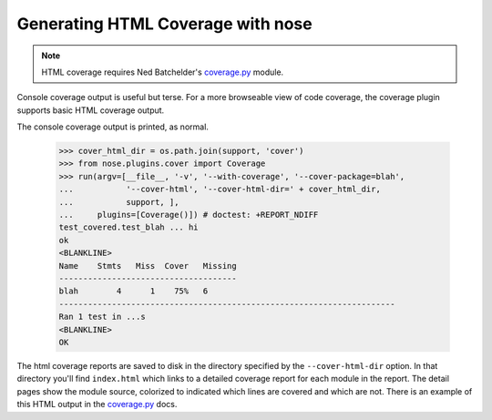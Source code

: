 Generating HTML Coverage with nose
----------------------------------

.. Note ::

    HTML coverage requires Ned Batchelder's `coverage.py`_ module.
..

Console coverage output is useful but terse. For a more browseable view of
code coverage, the coverage plugin supports basic HTML coverage output.

.. hide this from the actual documentation:
    >>> from nose.plugins.plugintest import run_buffered as run
    >>> import os
    >>> support = os.path.join(os.path.dirname(__file__), 'support')
    >>> cover_html_dir = os.path.join(support, 'cover')


The console coverage output is printed, as normal.

    >>> cover_html_dir = os.path.join(support, 'cover')
    >>> from nose.plugins.cover import Coverage
    >>> run(argv=[__file__, '-v', '--with-coverage', '--cover-package=blah', 
    ...           '--cover-html', '--cover-html-dir=' + cover_html_dir,
    ...           support, ], 
    ...     plugins=[Coverage()]) # doctest: +REPORT_NDIFF
    test_covered.test_blah ... hi
    ok
    <BLANKLINE>
    Name    Stmts   Miss  Cover   Missing
    -------------------------------------
    blah        4      1    75%   6
    ----------------------------------------------------------------------
    Ran 1 test in ...s
    <BLANKLINE>
    OK

The html coverage reports are saved to disk in the directory specified by the
``--cover-html-dir`` option. In that directory you'll find ``index.html``
which links to a detailed coverage report for each module in the report. The
detail pages show the module source, colorized to indicated which lines are
covered and which are not. There is an example of this HTML output in the
`coverage.py`_ docs.

.. hide this from the actual documentation:
    >>> os.path.exists(os.path.join(cover_html_dir, 'index.html'))
    True
    >>> os.path.exists(os.path.join(cover_html_dir, 'blah.html'))
    True

.. _`coverage.py`: http://nedbatchelder.com/code/coverage/
